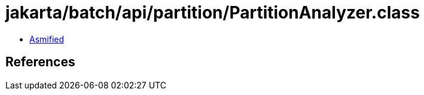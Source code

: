 = jakarta/batch/api/partition/PartitionAnalyzer.class

 - link:PartitionAnalyzer-asmified.java[Asmified]

== References

